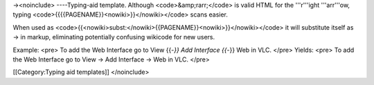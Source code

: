 →<noinclude> ----Typing-aid template. Although <code>&amp;rarr;</code>
is valid HTML for the '''r'''ight '''arr'''ow, typing
<code>{{{{PAGENAME}}<nowiki>}}</nowiki></code> scans easier.

When used as
<code>{{<nowiki>subst:</nowiki>{{PAGENAME}}<nowiki>}}</nowiki></code> it
will substitute itself as → in markup, eliminating potentially confusing
wikicode for new users.

Example: <pre> To add the Web Interface go to View {{-*}} Add Interface
{{-*}} Web in VLC. </pre> Yields: <pre> To add the Web Interface go to
View → Add Interface → Web in VLC. </pre>

[[Category:Typing aid templates]] </noinclude>
